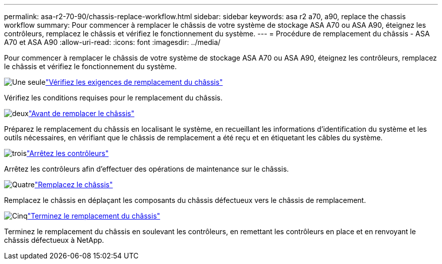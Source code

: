 ---
permalink: asa-r2-70-90/chassis-replace-workflow.html 
sidebar: sidebar 
keywords: asa r2 a70, a90, replace the chassis workflow 
summary: Pour commencer à remplacer le châssis de votre système de stockage ASA A70 ou ASA A90, éteignez les contrôleurs, remplacez le châssis et vérifiez le fonctionnement du système. 
---
= Procédure de remplacement du châssis - ASA A70 et ASA A90
:allow-uri-read: 
:icons: font
:imagesdir: ../media/


[role="lead"]
Pour commencer à remplacer le châssis de votre système de stockage ASA A70 ou ASA A90, éteignez les contrôleurs, remplacez le châssis et vérifiez le fonctionnement du système.

.image:https://raw.githubusercontent.com/NetAppDocs/common/main/media/number-1.png["Une seule"]link:chassis-replace-requirements.html["Vérifiez les exigences de remplacement du châssis"]
[role="quick-margin-para"]
Vérifiez les conditions requises pour le remplacement du châssis.

.image:https://raw.githubusercontent.com/NetAppDocs/common/main/media/number-2.png["deux"]link:chassis-replace-prepare.html["Avant de remplacer le châssis"]
[role="quick-margin-para"]
Préparez le remplacement du châssis en localisant le système, en recueillant les informations d'identification du système et les outils nécessaires, en vérifiant que le châssis de remplacement a été reçu et en étiquetant les câbles du système.

.image:https://raw.githubusercontent.com/NetAppDocs/common/main/media/number-3.png["trois"]link:chassis-replace-shutdown.html["Arrêtez les contrôleurs"]
[role="quick-margin-para"]
Arrêtez les contrôleurs afin d'effectuer des opérations de maintenance sur le châssis.

.image:https://raw.githubusercontent.com/NetAppDocs/common/main/media/number-4.png["Quatre"]link:chassis-replace-move-hardware.html["Remplacez le châssis"]
[role="quick-margin-para"]
Remplacez le châssis en déplaçant les composants du châssis défectueux vers le châssis de remplacement.

.image:https://raw.githubusercontent.com/NetAppDocs/common/main/media/number-5.png["Cinq"]link:chassis-replace-complete-system-restore-rma.html["Terminez le remplacement du châssis"]
[role="quick-margin-para"]
Terminez le remplacement du châssis en soulevant les contrôleurs, en remettant les contrôleurs en place et en renvoyant le châssis défectueux à NetApp.
